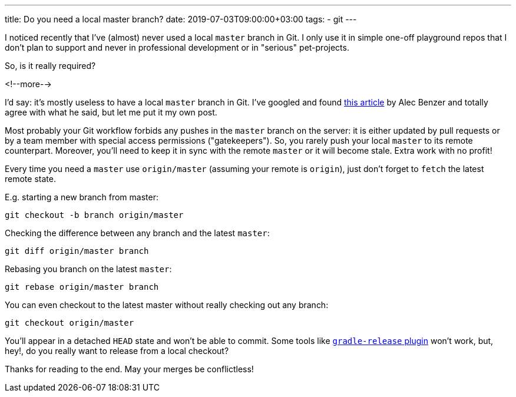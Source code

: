 ---
title: Do you need a local master branch?
date: 2019-07-03T09:00:00+03:00
tags:
  - git
---

I noticed recently that I've (almost) never used a local `master` branch in Git.
I only use it in simple one-off playground repos that I don't plan to support and never in professional development or in "serious" pet-projects.

So, is it really required?

<!--more-->

I'd say: it's mostly useless to have a local `master` branch in Git.
I've googled and found https://medium.com/@AlecBenzer/dont-checkout-master-locally-f5eabe1a98f0[this article] by Alec Benzer and totally agree with what he said, but let me put it my own post.

Most probably your Git workflow forbids any pushes in the `master` branch on the server: it is either updated by pull requests or by a team member with special access permissions ("gatekeepers").
So, you rarely push your local `master` to its remote counterpart.
Moreover, you'll need to keep it in sync with the remote `master` or it will become stale.
Extra work with no profit!

Every time you need a `master` use `origin/master` (assuming your remote is `origin`), just don't forget to `fetch` the latest remote state.

E.g. starting a new branch from master:

[source, bash]
----
git checkout -b branch origin/master
----

Checking the difference between any branch and the latest `master`:

[source, bash]
----
git diff origin/master branch
----

Rebasing you branch on the latest `master`:

[source, bash]
----
git rebase origin/master branch
----

You can even checkout to the latest master without really checking out any branch:

[source, bash]
----
git checkout origin/master
----

You'll appear in a detached `HEAD` state and won't be able to commit.
Some tools like https://github.com/researchgate/gradle-release[`gradle-release` plugin] won't work, but, hey!, do you really want to release from a local checkout?

Thanks for reading to the end.
May your merges be conflictless!
